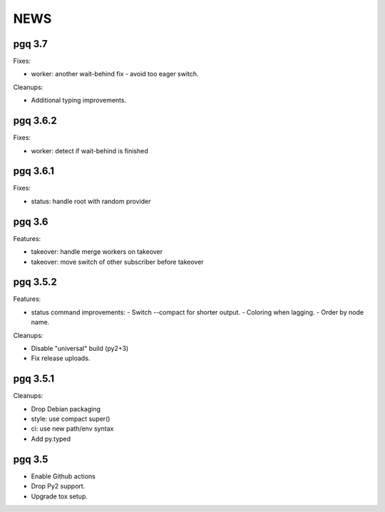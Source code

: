 NEWS
====

pgq 3.7
-------

Fixes:

* worker: another wait-behind fix - avoid too eager switch.

Cleanups:

* Additional typing improvements.

pgq 3.6.2
---------

Fixes:

* worker: detect if wait-behind is finished

pgq 3.6.1
---------

Fixes:

* status: handle root with random provider

pgq 3.6
-------

Features:

* takeover: handle merge workers on takeover
* takeover: move switch of other subscriber before takeover

pgq 3.5.2
---------

Features:

* status command improvements:
  - Switch --compact for shorter output.
  - Coloring when lagging.
  - Order by node name.

Cleanups:

* Disable "universal" build (py2+3)
* Fix release uploads.

pgq 3.5.1
---------

Cleanups:

* Drop Debian packaging
* style: use compact super()
* ci: use new path/env syntax
* Add py.typed

pgq 3.5
-------

* Enable Github actions
* Drop Py2 support.
* Upgrade tox setup.

